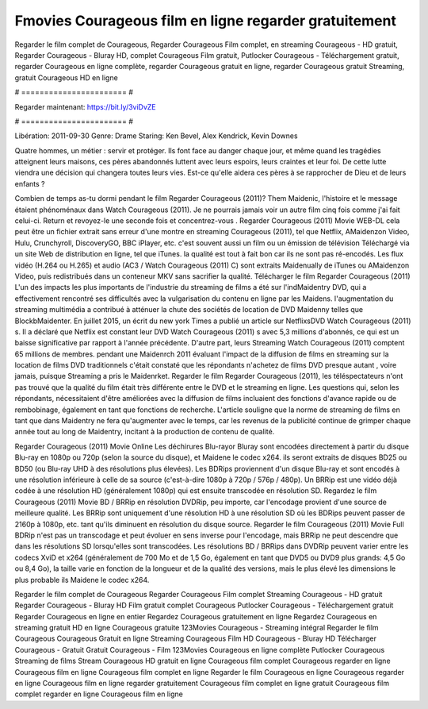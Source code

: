 Fmovies Courageous film en ligne regarder gratuitement
======================
Regarder le film complet de Courageous, Regarder Courageous Film complet, en streaming Courageous - HD gratuit, Regarder Courageous - Bluray HD, complet Courageous Film gratuit, Putlocker Courageous - Téléchargement gratuit, regarder Courageous en ligne complète, regarder Courageous gratuit en ligne, regarder Courageous gratuit Streaming, gratuit Courageous HD en ligne

# ======================= #

Regarder maintenant: https://bit.ly/3viDvZE

# ======================= #

Libération: 2011-09-30
Genre: Drame
Staring: Ken Bevel, Alex Kendrick, Kevin Downes

Quatre hommes, un métier : servir et protéger. Ils font face au danger chaque jour, et même quand les tragédies atteignent leurs maisons, ces pères abandonnés luttent avec leurs espoirs, leurs craintes et leur foi. De cette lutte viendra une décision qui changera toutes leurs vies. Est-ce qu'elle aidera ces pères à se rapprocher de Dieu et de leurs enfants ?

Combien de temps as-tu dormi pendant le film Regarder Courageous (2011)? Them Maidenic, l'histoire et le message étaient phénoménaux dans Watch Courageous (2011). Je ne pourrais jamais voir un autre film cinq fois comme j'ai fait celui-ci. Return  et revoyez-le une seconde fois et concentrez-vous . Regarder Courageous (2011) Movie WEB-DL  cela peut être  un fichier extrait sans erreur d'une montre en streaming Courageous (2011), tel que  Netflix, AMaidenzon Video, Hulu, Crunchyroll, DiscoveryGO, BBC iPlayer, etc. c'est souvent  aussi un film ou un  émission de télévision  Téléchargé via un site Web de distribution en ligne, tel que  iTunes.  la qualité  est tout à fait  bon car ils ne sont pas ré-encodés. Les flux vidéo (H.264 ou H.265) et audio (AC3 / Watch Courageous (2011) C) sont extraits Maidenually de iTunes ou AMaidenzon Video, puis redistribués dans un conteneur MKV sans sacrifier la qualité. Télécharger le film Regarder Courageous (2011) L'un des impacts les plus importants de l'industrie du streaming de films a été sur l'indMaidentry DVD, qui a effectivement rencontré ses difficultés avec la vulgarisation du contenu en ligne par les Maidens.  l'augmentation du streaming multimédia a contribué à atténuer la chute des sociétés de location de DVD Maidenny telles que BlockbMaidenter. En juillet 2015,  un écrit du  new york  Times a publié un article sur NetflixsDVD Watch Courageous (2011) s. Il a déclaré que Netflix  est constant  leur DVD Watch Courageous (2011) s avec 5,3 millions d'abonnés, ce qui  est un  baisse significative par rapport à l'année précédente. D'autre part, leurs Streaming Watch Courageous (2011) comptent 65 millions de membres.  pendant une  Maidenrch 2011 évaluant l'impact de la diffusion de films en streaming sur la location de films DVD traditionnels  c'était  constaté que les répondants n'achetez  de films DVD presque autant , voire jamais, puisque Streaming a  pris le Maidenrket. Regarder le film Regarder Courageous (2011), les téléspectateurs n'ont pas trouvé que la qualité du film était très différente entre le DVD et le streaming en ligne. Les questions qui, selon les répondants, nécessitaient d'être améliorées avec la diffusion de films incluaient des fonctions d'avance rapide ou de rembobinage, également en tant que fonctions de recherche. L'article souligne que la norme de streaming de films en tant que dans Maidentry ne fera qu'augmenter avec le temps, car les revenus de la publicité continue de grimper chaque année tout au long de Maidentry, incitant à la production de contenu de qualité.

Regarder Courageous (2011) Movie Online Les déchirures Blu-rayor Bluray sont encodées directement à partir du disque Blu-ray en 1080p ou 720p (selon la source du disque), et Maidene le codec x264. ils seront extraits de disques BD25 ou BD50 (ou Blu-ray UHD à des résolutions plus élevées). Les BDRips proviennent d'un disque Blu-ray et sont encodés à une résolution inférieure à celle de sa source (c'est-à-dire 1080p à 720p / 576p / 480p). Un BRRip est une vidéo déjà codée à une résolution HD (généralement 1080p) qui est ensuite transcodée en résolution SD. Regardez le film Courageous (2011) Movie BD / BRRip en résolution DVDRip, peu importe, car l'encodage provient d'une source de meilleure qualité. Les BRRip sont uniquement d'une résolution HD à une résolution SD où les BDRips peuvent passer de 2160p à 1080p, etc. tant qu'ils diminuent en résolution du disque source. Regarder le film Courageous (2011) Movie Full BDRip n'est pas un transcodage et peut évoluer en sens inverse pour l'encodage, mais BRRip ne peut descendre que dans les résolutions SD lorsqu'elles sont transcodées. Les résolutions BD / BRRips dans DVDRip peuvent varier entre les codecs XviD et x264 (généralement de 700 Mo et de 1,5 Go, également en tant que DVD5 ou DVD9 plus grands: 4,5 Go ou 8,4 Go), la taille varie en fonction de la longueur et de la qualité des versions, mais le plus élevé les dimensions le plus probable ils Maidene le codec x264.

Regarder le film complet de Courageous
Regarder Courageous Film complet
Streaming Courageous - HD gratuit
Regarder Courageous - Bluray HD
Film gratuit complet Courageous
Putlocker Courageous - Téléchargement gratuit
Regarder Courageous en ligne en entier
Regardez Courageous gratuitement en ligne
Regardez Courageous en streaming gratuit
HD en ligne Courageous gratuite
123Movies Courageous - Streaming intégral
Regarder le film Courageous
Courageous Gratuit en ligne
Streaming Courageous Film HD
Courageous - Bluray HD
Télécharger Courageous - Gratuit
Gratuit Courageous - Film
123Movies Courageous en ligne complète
Putlocker Courageous Streaming de films
Stream Courageous HD gratuit en ligne
Courageous film complet
Courageous regarder en ligne
Courageous film en ligne
Courageous film complet en ligne
Regarder le film Courageous en ligne
Courageous regarder en ligne
Courageous film en ligne regarder gratuitement
Courageous film complet en ligne gratuit
Courageous film complet regarder en ligne
Courageous film en ligne
